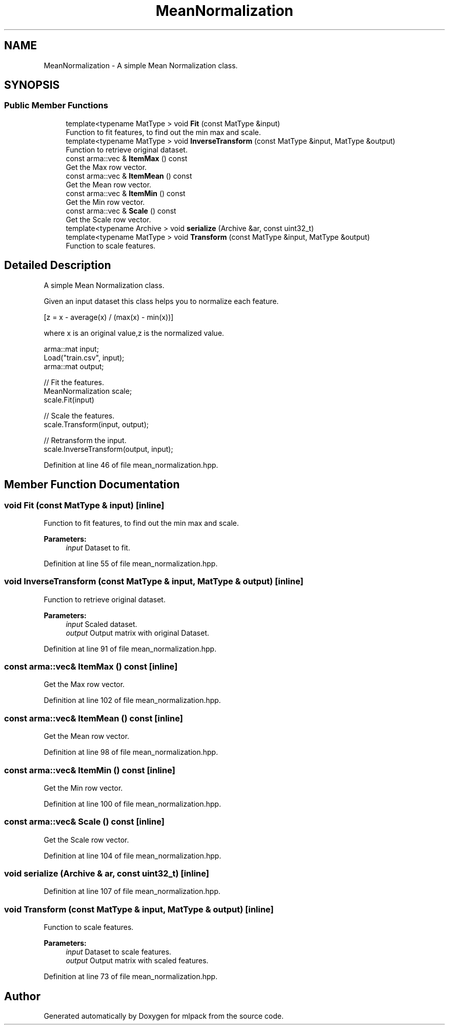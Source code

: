 .TH "MeanNormalization" 3 "Sun Aug 22 2021" "Version 3.4.2" "mlpack" \" -*- nroff -*-
.ad l
.nh
.SH NAME
MeanNormalization \- A simple Mean Normalization class\&.  

.SH SYNOPSIS
.br
.PP
.SS "Public Member Functions"

.in +1c
.ti -1c
.RI "template<typename MatType > void \fBFit\fP (const MatType &input)"
.br
.RI "Function to fit features, to find out the min max and scale\&. "
.ti -1c
.RI "template<typename MatType > void \fBInverseTransform\fP (const MatType &input, MatType &output)"
.br
.RI "Function to retrieve original dataset\&. "
.ti -1c
.RI "const arma::vec & \fBItemMax\fP () const"
.br
.RI "Get the Max row vector\&. "
.ti -1c
.RI "const arma::vec & \fBItemMean\fP () const"
.br
.RI "Get the Mean row vector\&. "
.ti -1c
.RI "const arma::vec & \fBItemMin\fP () const"
.br
.RI "Get the Min row vector\&. "
.ti -1c
.RI "const arma::vec & \fBScale\fP () const"
.br
.RI "Get the Scale row vector\&. "
.ti -1c
.RI "template<typename Archive > void \fBserialize\fP (Archive &ar, const uint32_t)"
.br
.ti -1c
.RI "template<typename MatType > void \fBTransform\fP (const MatType &input, MatType &output)"
.br
.RI "Function to scale features\&. "
.in -1c
.SH "Detailed Description"
.PP 
A simple Mean Normalization class\&. 

Given an input dataset this class helps you to normalize each feature\&.
.PP
[z = x - average(x) / (max(x) - min(x))]
.PP
where x is an original value,z is the normalized value\&.
.PP
.PP
.nf
arma::mat input;
Load("train\&.csv", input);
arma::mat output;

// Fit the features\&.
MeanNormalization scale;
scale\&.Fit(input)

// Scale the features\&.
scale\&.Transform(input, output);

// Retransform the input\&.
scale\&.InverseTransform(output, input);
.fi
.PP
 
.PP
Definition at line 46 of file mean_normalization\&.hpp\&.
.SH "Member Function Documentation"
.PP 
.SS "void Fit (const MatType & input)\fC [inline]\fP"

.PP
Function to fit features, to find out the min max and scale\&. 
.PP
\fBParameters:\fP
.RS 4
\fIinput\fP Dataset to fit\&. 
.RE
.PP

.PP
Definition at line 55 of file mean_normalization\&.hpp\&.
.SS "void InverseTransform (const MatType & input, MatType & output)\fC [inline]\fP"

.PP
Function to retrieve original dataset\&. 
.PP
\fBParameters:\fP
.RS 4
\fIinput\fP Scaled dataset\&. 
.br
\fIoutput\fP Output matrix with original Dataset\&. 
.RE
.PP

.PP
Definition at line 91 of file mean_normalization\&.hpp\&.
.SS "const arma::vec& ItemMax () const\fC [inline]\fP"

.PP
Get the Max row vector\&. 
.PP
Definition at line 102 of file mean_normalization\&.hpp\&.
.SS "const arma::vec& ItemMean () const\fC [inline]\fP"

.PP
Get the Mean row vector\&. 
.PP
Definition at line 98 of file mean_normalization\&.hpp\&.
.SS "const arma::vec& ItemMin () const\fC [inline]\fP"

.PP
Get the Min row vector\&. 
.PP
Definition at line 100 of file mean_normalization\&.hpp\&.
.SS "const arma::vec& Scale () const\fC [inline]\fP"

.PP
Get the Scale row vector\&. 
.PP
Definition at line 104 of file mean_normalization\&.hpp\&.
.SS "void serialize (Archive & ar, const uint32_t)\fC [inline]\fP"

.PP
Definition at line 107 of file mean_normalization\&.hpp\&.
.SS "void Transform (const MatType & input, MatType & output)\fC [inline]\fP"

.PP
Function to scale features\&. 
.PP
\fBParameters:\fP
.RS 4
\fIinput\fP Dataset to scale features\&. 
.br
\fIoutput\fP Output matrix with scaled features\&. 
.RE
.PP

.PP
Definition at line 73 of file mean_normalization\&.hpp\&.

.SH "Author"
.PP 
Generated automatically by Doxygen for mlpack from the source code\&.
